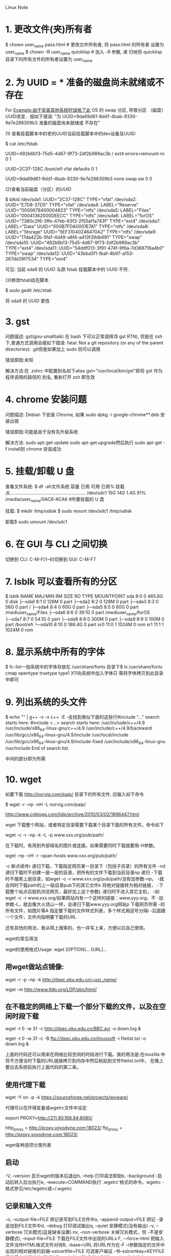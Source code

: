 Linux Note

* 1. 更改文件(夹)所有者
   $ chown user_name pass.html # 更改文件所有者, 将 pass.html 的所有者
   设置为 user_name $ chown -R user_name quicklisp # 加入 -R 参数, 递
   归地将 quicklisp 目录下的所有文件的所有者设置为 user_name

   
* 2. 为 UUID = *** 准备的磁盘尚未就绪或不存在

   For Example:由于安装其他系统时误格了此 OS 的 swap 分区, 导致分区
       （磁盘）UUID改变．报如下错误: "为
       UUID=9da69d61-8dd1-4bab-9330-9e7e288309b3 准备的磁盘尚未就绪或
       不存在"

	   (1) 查看挂载脚本中的老的UUID当前挂载脚本中的dev设备及UUID:

	   $ cat /etc/fstab

	   # /etc/fstab: static file system information.
	   #
	   # Use 'blkid' to print the universally unique identifier for a
	   # device; this may be used with UUID= as a more robust way to name devices
	   # that works even if disks are added and removed. See fstab(5).
	   #
	   # <file system> <mount point>   <type>  <options>       <dump>  <pass>
	   # / was on /dev/sda10 during installation
	   UUID=492b6b13-75d5-4d67-9f73-2df2b989ac3b / ext4
	   errors=remount-ro 0 1
	   # /boot/efi was on /dev/sda1 during installation
	   UUID=2C37-128C /boot/efi vfat defaults 0 1
	   # swap was on /dev/sda9 during installation
	   UUID=9da69d61-8dd1-4bab-9330-9e7e288309b3 none swap sw 0 0

	   (2)查看当前磁盘（分区）的UUID

	   $ blkid /dev/sda1: UUID="2C37-128C" TYPE="vfat" /dev/sda2:
	   UUID="E7D8-37D5" TYPE="vfat" /dev/sda4: LABEL="Reserve"
	   UUID="0000678400004823" TYPE="ntfs" /dev/sda5:
	   LABEL="Files" UUID="00041362000DEECC" TYPE="ntfs"
	   /dev/sda6: LABEL="forOS"
	   UUID="7380c2f6-3ffe-47eb-93f3-2f55af1a743f" TYPE="ext4"
	   /dev/sda7: LABEL="Data" UUID="000B7FDA0001E7A1" TYPE="ntfs"
	   /dev/sda8: LABEL="Storage" UUID="5EF31040246470A2"
	   TYPE="ntfs" /dev/sda9:
	   UUID="17da422b-5fa1-4d49-a8f4-a413f39db691" TYPE="swap"
	   /dev/sda10: UUID="492b6b13-75d5-4d67-9f73-2df2b989ac3b"
	   TYPE="ext4" /dev/sda11:
	   UUID="54ddf013-3f91-474f-9f6a-7d368716a4b0" TYPE="swap"
	   /dev/sda12: UUID="43bba5f1-fbaf-4b97-a153-267dd39f7534"
	   TYPE="ext4"

	   可见: 当前 sda9 的 UUID 与原 fstab 挂载脚本中的 UUID 不符.


	   (3)修改fstab挂在脚本

	   $ sudo gedit /etc/stab

	   将 sda9 的 UUID 更改

	   
* 3. gst
	问题描述: gst(gnu-smalltalk) 在 bash 下可以正常调用($ gst
		RTN), 但是在 zsh 下,普通方式调用会报如下错误: fatal:
		Not a git repository (or any of the parent
		directories): .git但是如果加上 sudo 则可以调用

	错误原因:未知

	解决方法:在 .zshrc 中配置别名如下alias
		gst="/usr/local/bin/gst"即将 gst 作为程序调用的路径的
		别名, 重新打开 zsh 即生效

		
* 4. chrome 安装问题
	问题描述: Debian 下安装 Chrome, 如果 sudo dpkg -i
		google-chrome**.deb 安装出错

	错误原因:可能是由于没有先升级系统

	解决方法: sudo apt-get update sudo apt-get upgrade然后执行
		sudo apt-get -f install则 chrome 安装成功

		
* 5. 挂载/卸载 U 盘

   查看文件系统: $ df -ah文件系统 容量 已用 可用 已用% 挂载
   点...........................................................
   /dev/sdc1 15G 14G 1.4G 91% /media/user_name/0AC6-ACA6 #所要挂载的 U
   盘

   挂载: $ mkdir /tmp/udisk $ sudo mount /dev/sdc1 /tmp/udisk

   卸载$ sudo umount /dev/sdc1

   
* 6. 在 GUI 与 CLI 之间切换
   切换到 CLI: C-M-F[1~6]切换到 GUI: C-M-F7

   
* 7. lsblk 可以查看所有的分区
   $ lsblk NAME MAJ:MIN RM SIZE RO TYPE MOUNTPOINT sda 8:0 0 465.8G 0
   disk ├─sda1 8:1 0 128M 0 part ├─sda2 8:2 0 128M 0 part ├─sda3
   8:3 0 56G 0 part / ├─sda4 8:4 0 60G 0 part ├─sda5 8:5 0 60G 0
   part /mediuser_name/Files ├─sda6 8:6 0 39.1G 0 part
   /mediuser_name/forOS ├─sda7 8:7 0 54.1G 0 part ├─sda8 8:8 0
   300M 0 part ├─sda9 8:9 0 100M 0 part /boot/efi └─sda10 8:10 0
   188.4G 0 part sr0 11:0 1 1024M 0 rom sr1 11:1 1 1024M 0 rom

   
* 8. 显示系统中所有的字体
   $ fc-list一般系统中的字体存放在 /usr/share/fonts 目录下$ ls
   /usr/share/fonts cmap opentype truetype type1 X11向系统中加入字体只
   需将字体拷贝到此目录中即可

   
* 9. 列出系统的头文件
   $ echo "" | g++ -v -x c++ -E -会找到类似下面的这些行#include "..."
   search starts here: #include <...> search starts here:
   /usr/include/c++/4.9 /usr/include/x86_64-linux-gnu/c++/4.9
   /usr/include/c++/4.9/backward
   /usr/lib/gcc/x86_64-linux-gnu/4.9/include /usr/local/include
   /usr/lib/gcc/x86_64-linux-gnu/4.9/include-fixed
   /usr/include/x86_64-linux-gnu /usr/include End of search list.

   中间的部分即为所需

   
* 10. wget

如要下载 http://norvig.com/paip/ 目录下的所有文件, 应输入如下命令
# paip后的 / 不可省，否则被下载的则是页面 paip
$ wget -r -np -nH -L norvig.com/paip/
	
http://www.cnblogs.com/lidp/archive/2010/03/02/1696447.html

wget 下载整个网站，或者特定目录需要下载某个目录下面的所有文件。命令如下

wget -c -r -np -k -L -p www.xxx.org/pub/path/

在下载时。有用到外部域名的图片或连接。如果需要同时下载就要用-H参数。

wget -np -nH -r --span-hosts www.xxx.org/pub/path/

-c 断点续传r 递归下载，下载指定网页某一目录下（包括子目录）的所有文件
-nd 递归下载时不创建一层一层的目录，把所有的文件下载到当前目录np 递归
-下载时不搜索上层目录，如wget -c -r www.xxx.org/pub/path/没有加参数-np，
-就会同时下载path的上一级目录pub下的其它文件k 将绝对链接转为相对链接，
-下载整个站点后脱机浏览网页，最好加上这个参数L 递归时不进入其它主机，
-如wget -c -r www.xxx.org/如果网站内有一个这样的链接：www.yyy.org，不
-加参数-L，就会像大火烧山一样，会递归下载www.yyy.org网站p 下载网页所需
-的所有文件，如图片等A 指定要下载的文件样式列表，多个样式用逗号分隔i
-后面跟一个文件，文件内指明要下载的URL

还有其他的用法，我从网上搜索的，也一并写上来，方便以后自己使用。

wget的常见用法

wget的使用格式Usage: wget [OPTION]… [URL]…

** 用wget做站点镜像:
wget -r -p -np -k http://dsec.pku.edu.cn/~usr_name/
# 或者
wget -m http://www.tldp.org/LDP/abs/html/


** 在不稳定的网络上下载一个部分下载的文件，以及在空闲时段下载
wget -t 0 -w 31 -c http://dsec.pku.edu.cn/BBC.avi -o down.log &
# 或者从filelist读入要下载的文件列表
wget -t 0 -w 31 -c -B ftp://dsec.pku.edu.cn/linuxsoft -i filelist.txt
-o down.log &

上面的代码还可以用来在网络比较空闲的时段进行下载。我的用法是:在mozilla
中将不方便当时下载的URL链接拷贝到内存中然后粘贴到文件filelist.txt中，
在晚上要出去系统前执行上面代码的第二条。


** 使用代理下载
wget -Y on -p -k https://sourceforge.net/projects/wvware/

代理可以在环境变量或wgetrc文件中设定

# 在环境变量中设定代理
export PROXY=http://211.90.168.94:8080/
# 在~/.wgetrc中设定代理
http_proxy = http://proxy.yoyodyne.com:18023/ ftp_proxy =
http://proxy.yoyodyne.com:18023/

wget各种选项分类列表


** 启动

-V, –version 显示wget的版本后退出h, –help 打印语法帮助b, –background
-启动后转入后台执行e, –execute=COMMAND执行`.wgetrc'格式的命令，wgetrc
-格式参见/etc/wgetrc或~/.wgetrc


** 记录和输入文件

-o, –output-file=FILE 把记录写到FILE文件中a, –append-output=FILE 把记
-录追加到FILE文件中d, –debug 打印调试输出q, –quiet 安静模式(没有输出)
-v, –verbose 冗长模式(这是缺省设置) nv, –non-verbose 关掉冗长模式，但
-不是安静模式i, –input-file=FILE 下载在FILE文件中出现的URLs F,
-–force-html 把输入文件当作HTML格式文件对待B, –base=URL 将URL作为在-F
--i参数指定的文件中出现的相对链接的前缀–sslcertfile=FILE 可选客户端证
-书–sslcertkey=KEYFILE 可选客户端证书的KEYFILE –egd-file=FILE 指定EGD
-socket的文件名


** 下载

–bind-address=ADDRESS指定本地使用地址(主机名或IP，当本地有多个IP或名字
时使用) -t, –tries=NUMBER 设定最大尝试链接次数(0 表示无限制).  -O
–output-document=FILE 把文档写到FILE文件中-nc, –no-clobber 不要覆盖存
在的文件或使用.#前缀-c, –continue 接着下载没下载完的文件–progress=TYPE
设定进程条标记-N, –timestamping 不要重新下载文件除非比本地文件新-S,
–server-response 打印服务器的回应–spider 不下载任何东西-T,
–timeout=SECONDS 设定响应超时的秒数-w, –wait=SECONDS 两次尝试之间间隔
SECONDS秒–waitretry=SECONDS 在重新链接之间等待1…SECONDS秒–random-wait
在下载之间等待0…2*WAIT秒-Y, –proxy=on/off 打开或关闭代理-Q,
–quota=NUMBER 设置下载的容量限制–limit-rate=RATE 限定下载输率


** 目录

-nd –no-directories 不创建目录x, –force-directories 强制创建目录nH,
-–no-host-directories 不创建主机目录P, –directory-prefix=PREFIX 将文件
-保存到目录 PREFIX/… –cut-dirs=NUMBER 忽略 NUMBER层远程目录


** HTTP 选项

–http-user=USER 设定HTTP用户名为 USER.  http-passwd=PASS 设定http密码
–为 PASS.  -C, –cache=on/off 允许/不允许服务器端的数据缓存 (一般情况下
–允许).  -E, –html-extension 将所有text/html文档以.html扩展名保存
–ignore-length 忽略 `Content-Length'头域header=STRING 在headers中插入
–字符串 STRING proxy-user=USER 设定代理的用户名为 USER
–proxy-passwd=PASS 设定代理的密码为 PASS referer=URL 在HTTP请求中包含
–`Referer: URL'头-s, –save-headers 保存HTTP头到文件-U,
––user-agent=AGENT 设定代理的名称为 AGENT而不是 Wget/VERSION.
–no-http-keep-alive 关闭 HTTP活动链接 (永远链接).  cookies=off 不使用
–cookies.  load-cookies=FILE 在开始会话前从文件 FILE中加载cookie
–save-cookies=FILE 在会话结束后将 cookies保存到 FILE文件中


** FTP 选项

-nr, –dont-remove-listing 不移走 `.listing'文件g, –glob=on/off 打开或
-关闭文件名的 globbing机制–passive-ftp 使用被动传输模式 (缺省值).
-–active-ftp 使用主动传输模式–retr-symlinks 在递归的时候，将链接指向文
-件(而不是目录)


** 递归下载

-r, –recursive 递归下载－－慎用!  l, –level=NUMBER 最大递归深度 (inf
-或 0 代表无穷).  –delete-after 在现在完毕后局部删除文件k,
-–convert-links 转换非相对链接为相对链接K, –backup-converted 在转换文
-件X之前，将之备份为 X.orig m, –mirror 等价于 -r -N -l inf -nr.  p,
-–page-requisites 下载显示HTML文件的所有图片


** 递归下载中的包含和不包含(accept/reject)

-A, –accept=LIST 分号分隔的被接受扩展名的列表R, –reject=LIST 分号分隔
-的不被接受的扩展名的列表D, –domains=LIST 分号分隔的被接受域的列
-表–exclude-domains=LIST 分号分隔的不被接受的域的列表–follow-ftp 跟踪
-HTML文档中的FTP链接–follow-tags=LIST 分号分隔的被跟踪的HTML标签的列表
-G, –ignore-tags=LIST 分号分隔的被忽略的HTML标签的列表H, –span-hosts
-当递归时转到外部主机L, –relative 仅仅跟踪相对链接I,
-–include-directories=LIST 允许目录的列表X, –exclude-directories=LIST
-不被包含目录的列表np, –no-parent 不要追溯到父目录

* 11. 语言环境配置
  $ sudo dpkg-reconfigure locales选中 [X] en_US.UTF-8 UTF-8 [X]
  zh_CN.GB18030 GB18030 [X] zh_CN.UTF-8 UTF-8参考
  http://cs2.swfc.edu.cn/~wx672/lecture_notes/linux/install.html

* 12. 文件管理器
  Gnome 默认的文件管理器为 Nautilus (鹦鹉螺)
* 13. 拨号上网
1. 安装 pppoe 和 pppoeconf
   $ sudo apt-get install pppoe $ sudo apt-get install pppoeconf
2. 设置
   $ sudo pppoeconf按照提示进行设置, 输入用户名和密码
3. 重启
4. 常用命令
   $ sudo pon dsl-provider #启用$ sudo poff (dsl...)  #停用
* 14. 软件包
1. 安装
2. 卸载
3. 其他
   在 Debian 下, 用户所安装的软件包都在目录 /var/cache/apt/archives 下
有保存,如果用户不清理占用空间就会越来越大. 其子目录 partial 下存放着残
缺的安装包.
* 15. 查看目录所占空间的大小
du dirname可以查看目录 dirname 下的各个文件的大小-h 参数可以以 Human
Readable 的形式输出-s 参数只统计总和, 不以各个单独文件的大小的形式输出
* 16. 以只读方式挂载磁盘
  $ mount -o ro,auto /dev/sdax /tmp/xxx
* 17. 插入网线, network-manager 提示"线缆已拔出“, ”设备未托管“
  
1.  修改 '/etc/NetworkManager/NetworkManager.conf', 将 'managed=false'
	修改为 'managed=true'
	
2.  修改 '/etc/network/interfaces', 添加在文件末尾添加有线网卡配置
	
	auto eth0 iface eth0 inet dhcp     #the last option decides between dhcp/manul
	
3.  重启 network-manager 和 networking 服务
	
    $ sudo service network-manager stop 
    $ sudo service networking restart
    $ sudo service network-manager start
* 18. 解决为满足的依赖关系
http://www.voidcn.com/blog/supercooly/article/p-5742609.html
root@ubuntu:/home/chao# apt-get install python-pip
正在读取软件包列表... 完成
正在分析软件包的依赖关系树       
正在读取状态信息... 完成       
有一些软件包无法被安装。如果您用的是 unstable 发行版，这也许是
因为系统无法达到您要求的状态造成的。该版本中可能会有一些您需要的软件
包尚未被创建或是它们已被从新到(Incoming)目录移出。
下列信息可能会对解决问题有所帮助：

下列软件包有未满足的依赖关系：
 python-pip : 依赖: python-setuptools (>= 0.6c1) 但是它将不会被安装
              推荐: python-dev-all (>= 2.6) 但无法安装它
E: 无法修正错误，因为您要求某些软件包保持现状，就是它们破坏了软件包间的依赖关系。

二、解决办法
步骤一

安装aptitude工具
sudo apt-get install aptitude
步骤二

root@ubuntu:/home/chao# aptitude install python-pip

下列“新”软件包将被安装。         
  python-colorama{a} python-distlib{a} python-html5lib{a} python-pip 
  python-setuptools{ab} 
0 个软件包被升级，新安装 5 个， 0 个将被删除， 同时 0 个将不升级。
需要获取 542 kB 的存档。 解包后将要使用 2,513 kB。
下列软件包存在未满足的依赖关系：
 python-setuptools : 依赖: python-pkg-resources (= 3.3-1ubuntu1) 但是 3.3-1ubuntu2 已安装。
下列动作将解决这些依赖关系：

     保持 下列软件包于其当前版本： 
1)     python-pip [未安装的]     
2)     python-setuptools [未安装的]

是否接受该解决方案？[Y/n/q/?] n

下列动作将解决这些依赖关系：

     降级 下列软件包：                                                   
1)     python-pkg-resources [3.3-1ubuntu2 (now) -> 3.3-1ubuntu1 (trusty)]

是否接受该解决方案？[Y/n/q/?] Y

下列软件包将被“降级”：
  python-pkg-resources 
下列“新”软件包将被安装。
  python-colorama{a} python-distlib{a} python-html5lib{a} python-pip 
  python-setuptools{a} 
0 个软件包被升级，新安装 5 个， 1 个被降级， 0 个将被删除， 同时 0 个将不升级。
需要获取 604 kB 的存档。 解包后将要使用 2,513 kB。

您要继续吗？[Y/n/?] Y
Successful
* 19. Debian Broadcom 无线网卡驱动
Support: Broadcom BCM4311, BCM4312, BCM4313, BCM4321, BCM4322, BCM43224, BCM43225, 
BCM43227, BCM43228, BCM43142, BCM4331, BCM4352, BCM4360 devices (wl)

https://wiki.debian.org/wl
** 1. 
Add a "non-free" component to /etc/apt/sources.list for your Debian version, for example:

# Debian 8 "Jessie"
deb http://httpredir.debian.org/debian/ jessie main contrib non-free

** 2. 
Update the list of available packages. Install the relevant/latest linux-image, linux-headers and broadcom-sta-dkms packages:

# apt-get update
# apt-get install linux-image-$(uname -r|sed 's,[^-]*-[^-]*-,,') linux-headers-$(uname -r|sed 's,[^-]*-[^-]*-,,') broadcom-sta-dkms

** 3.
This will also install the recommended wireless-tools package. DKMS will build the wl module for your system.

Unload conflicting modules:

# modprobe -r b44 b43 b43legacy ssb brcmsmac bcma

** 4.
Load the wl module:

# modprobe wl
* 20. 去除 Network Manager 中的 ifupdown(eth0) 连接
http://askubuntu.com/questions/455736/remove-ifupdowneth0-connection

Open terminal and enable super user mode.

nano /etc/NetworkManager/NetworkManager.conf

The contents of the file will be like this:

[main]
plugins=ifupdown,keyfile,ofono
dns=dnsmasq  
[ifupdown]  
managed=true

Please change the plugins section to:

plugins=keyfile,ofono

Restart the network manager:

service network-manager restart
* 21. Linux 下游戏闪退
报错:Failed to open BO for returned DRI2 buffer (..*.., dri2 back buffer, named 20).
This is likely a bug in the X Server that will lead to a crash soon.

Reason:
This should be this Intel graphics driver bug: https://bugs.freedesktop.org/show_bug.cgi?id=84372
Solve:
Workaround (from comment #7):
Create a file /etc/X11/xorg.conf.d/20-intel.conf with the following content:
------------------------------------------------------------
Section "Device"
Identifier "Intel Graphics"
Driver "intel"
Option "AccelMethod" "sna"
Option "TearFree" "true"
EndSection
------------------------------------------------------------
... then restart X. 
* 22. locate 查找
新安装的软件或库使用 locate 可能找不到, 需要先更新 locate 查找使用的数据库:
$ sudo updatedb
* 23. 内存清理/释放命令
1. 查看内存使用情况
$ free -mh

2. 清理内存
echo 1 > /proc/sys/vm/drop_cache
* 24. tar 解包
How can I extract or uncompress a file from tar ball downloaded from the Internet under Linux using bash command prompt?

You need to use the tar command to extract files from an archive or to create an archive (also known as tarball). A tarball or an archive is nothing but a single file that contains various individual files. It also includes information which allows your to restore files to their original form by one or more extraction programs such as tar command.

Extract or Unpack a TarBall File

To unpack or extract a tar file, type:

tar -xvf file.tar

To save disk space and bandwidth over the network all files are saved using compression program such as gzip or bzip2. To extract / unpack a .tar.gz (gzip) file, enter (note -z option):

tar -xzvf file.tar.gz

To extract / unpack a .tar.bz2 (bzip2) file, enter (note -j option):

tar -xjvf file.tar.bz2

Where,

    -x : Extract a tar ball.
    -v : Verbose output or show progress while extracting files.
    -f : Specify an archive or a tarball filename.
    -j : Decompress and extract the contents of the compressed archive created by bzip2 program (tar.bz2 extension).
    -z : Decompress and extract the contents of the compressed archive created by gzip program (tar.gz extension).

How Do I Extract A Single File Called foo.txt?

To extract a single file called foo.txt, enter:

tar -xvf file.tar foo.txt
tar -xzvf file.tar.gz foo.txt
tar -xjvf file.tar.bz2 foo.txt

You can also specify path such as etc/resolv.conf, enter:

tar -xvf file.tar etc/resolv.conf
tar -xzvf file.tar.gz etc/resolv.conf
tar -xjvf file.tar.bz2 etc/resolv.conf

How Do I Extract a Single Directory Called etc?

To extract a single directory called etc, enter:

tar -xvf file.tar etc
tar -xzvf file.tar.gz etc
tar -xjvf file.tar.bz2 etc

Sample outputs:

etc/
etc/pulse/
etc/pulse/default.pa
etc/pulse/client.conf
etc/pulse/daemon.conf
etc/pulse/system.pa
etc/xml/
etc/xml/docbook-xml.xml.old
etc/xml/xml-core.xml
etc/xml/catalog
etc/xml/catalog.old
etc/xml/docbook-xml.xml
etc/xml/rarian-compat.xml
etc/xml/sgml-data.xml
etc/xml/xml-core.xml.old
etc/xml/sgml-data.xml.old
etc/mail.rc
etc/Wireless/
etc/Wireless/RT2870STA/
etc/Wireless/RT2870STA/RT2870STA.dat
etc/logrotate.conf
etc/compizconfig/
etc/compizconfig/config
.....
...
....
etc/python/
etc/python/debian_config
etc/ConsoleKit/
etc/ConsoleKit/seats.d/
etc/ConsoleKit/seats.d/00-primary.seat
etc/ConsoleKit/run-session.d/
etc/ConsoleKit/run-seat.d/
etc/opt/

From: http://www.cyberciti.biz/faq/tar-extract-linux/
* 25. 字体
Consolas是一种专门为编程人员设计的字体，这一字体的特性是所有字母、数字与符号均能非常容易辨认，而且所有字符都具有相同的宽度，让编人 员看着 更舒服。但我们用Consolas在显示程序源码时，不可避免要使用中文注释。而Consolas不支持中文，因此中文默认是使用宋体显示的。当使用10 点大小的时候，中文就模糊不清了。如果采用斜体显示注释的话，宋体就更加显得支离破碎。

在中文显示上，雅黑字体确实不错，但雅黑不是等宽字体，不能用于源码显示。

使用字体工具将雅黑和Consolas集成在一起后，程序员就可以在Linux环境下的源码中看到优秀的中文显示效果。

具体方案：

先下载雅黑-Consolas混合字体压缩包，资源地址：

http://download.csdn.net/detail/emycslife/4240737

假定下载到~/download/目录下，我们先在这里把压缩包解压，把解压后的字体的ttf文件复制到/usr/share/fonts/的任意目录下：

sudo mkdir -p /usr/share/fonts/vista
sudo cp YaHei.Consolas.1.12.ttf /usr/share/fonts/vista/

更改权限：

sudo chmod 644 /usr/share/fonts/vista/*.ttf

安装字体：

cd /usr/share/fonts/vista/
sudo mkfontscale
sudo mkfontdir
sudo fc-cache -fv

之后我们就可以使用新安装的雅黑-Consolas混合字体字体了。YaHei Consolas Hybrid

From: http://www.cnblogs.com/MonkeyF/archive/2013/05/13/3076466.html
